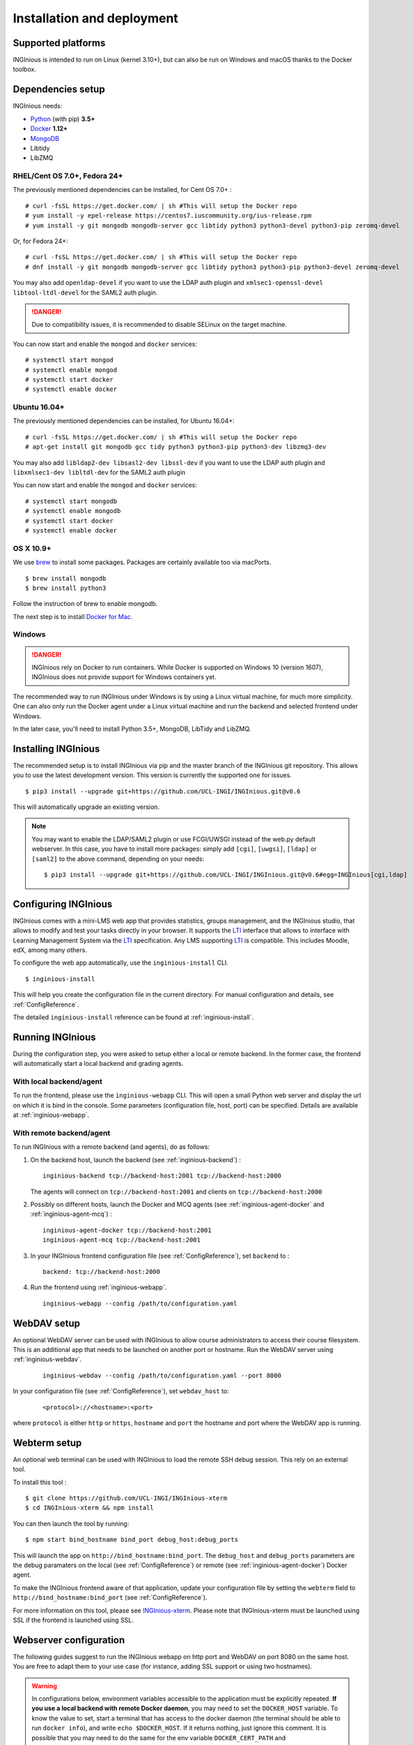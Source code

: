 Installation and deployment
===========================

Supported platforms
-------------------

INGInious is intended to run on Linux (kernel 3.10+), but can also be run on Windows and macOS thanks to
the Docker toolbox.

Dependencies setup
------------------

INGInious needs:

- Python_ (with pip) **3.5+**
- Docker_ **1.12+**
- MongoDB_
- Libtidy
- LibZMQ

.. _Docker: https://www.docker.com
.. _Python: https://www.python.org/
.. _MongoDB: http://www.mongodb.org/

RHEL/Cent OS 7.0+, Fedora 24+
`````````````````````````````

The previously mentioned dependencies can be installed, for Cent OS 7.0+ :
::

    # curl -fsSL https://get.docker.com/ | sh #This will setup the Docker repo
    # yum install -y epel-release https://centos7.iuscommunity.org/ius-release.rpm
    # yum install -y git mongodb mongodb-server gcc libtidy python3 python3-devel python3-pip zeromq-devel 

Or, for Fedora 24+:
::

    # curl -fsSL https://get.docker.com/ | sh #This will setup the Docker repo
    # dnf install -y git mongodb mongodb-server gcc libtidy python3 python3-pip python3-devel zeromq-devel

You may also add ``openldap-devel`` if you want to use the LDAP auth plugin and
``xmlsec1-openssl-devel libtool-ltdl-devel`` for the SAML2 auth plugin.

.. DANGER::
    Due to compatibility issues, it is recommended to disable SELinux on the target machine.

You can now start and enable the ``mongod`` and ``docker`` services:
::

    # systemctl start mongod
    # systemctl enable mongod
    # systemctl start docker
    # systemctl enable docker
    
Ubuntu 16.04+
`````````````

The previously mentioned dependencies can be installed, for Ubuntu 16.04+:
::

    # curl -fsSL https://get.docker.com/ | sh #This will setup the Docker repo
    # apt-get install git mongodb gcc tidy python3 python3-pip python3-dev libzmq3-dev

You may also add ``libldap2-dev libsasl2-dev libssl-dev`` if you want to use the LDAP auth plugin and
``libxmlsec1-dev libltdl-dev`` for the SAML2 auth plugin

You can now start and enable the ``mongod`` and ``docker`` services:
::

    # systemctl start mongodb
    # systemctl enable mongodb
    # systemctl start docker
    # systemctl enable docker

OS X 10.9+
``````````

We use brew_ to install some packages. Packages are certainly available too via macPorts.

.. _brew: http://brew.sh/

::

    $ brew install mongodb
    $ brew install python3

Follow the instruction of brew to enable mongodb.

The next step is to install `Docker for Mac <https://docs.docker.com/docker-for-mac/>`_.

Windows
```````

.. DANGER::
    INGInious rely on Docker to run containers. While Docker is supported on Windows 10 (version 1607), INGInious does not
    provide support for Windows containers yet.

The recommended way to run INGInious under Windows is by using a Linux virtual machine, for much more simplicity. One can
also only run the Docker agent under a Linux virtual machine and run the backend and selected frontend under Windows.

In the later case, you'll need to install Python 3.5+, MongoDB, LibTidy and LibZMQ.

.. _Installpip:

Installing INGInious
--------------------

The recommended setup is to install INGInious via pip and the master branch of the INGInious git repository.
This allows you to use the latest development version. This version is currently the supported one for issues.
::

    $ pip3 install --upgrade git+https://github.com/UCL-INGI/INGInious.git@v0.6

This will automatically upgrade an existing version.

.. note::

   You may want to enable the LDAP/SAML2 plugin or use FCGI/UWSGI instead of the web.py default webserver.
   In this case, you have to install more packages: simply add ``[cgi]``, ``[uwgsi]``, ``[ldap]`` or ``[saml2]`` to the above command, depending on your needs:

   ::

       $ pip3 install --upgrade git+https://github.com/UCL-INGI/INGInious.git@v0.6#egg=INGInious[cgi,ldap]

.. _config:

Configuring INGInious
---------------------

INGInious comes with a mini-LMS web app that provides statistics, groups management, and the
INGInious studio, that allows to modify and test your tasks directly in your browser. It supports the LTI_ interface
that allows to interface with Learning Management System via the LTI_ specification. Any LMS supporting LTI_ is
compatible. This includes Moodle, edX, among many others.

.. _LTI: http://www.imsglobal.org/LTI/v1p1/ltiIMGv1p1.html

To configure the web app automatically, use the ``inginious-install`` CLI.

::

    $ inginious-install

This will help you create the configuration file in the current directory. For manual configuration and details, see
:ref:`ConfigReference`.

The detailed ``inginious-install`` reference can be found at :ref:`inginious-install`.

Running INGInious
-----------------

During the configuration step, you were asked to setup either a local or remote backend. In the former case, the frontend
will automatically start a local backend and grading agents.

With local backend/agent
````````````````````````
To run the frontend, please use the ``inginious-webapp`` CLI. This will open a small Python
web server and display the url on which it is bind in the console. Some parameters (configuration file, host, port)
can be specified. Details are available at :ref:`inginious-webapp`.

With remote backend/agent
`````````````````````````
To run INGInious with a remote backend (and agents), do as follows:

#. On the backend host, launch the backend (see :ref:`inginious-backend`) :
   ::

        inginious-backend tcp://backend-host:2001 tcp://backend-host:2000

   The agents will connect on ``tcp://backend-host:2001`` and clients on ``tcp://backend-host:2000``
#. Possibly on different hosts, launch the Docker and MCQ agents (see :ref:`inginious-agent-docker`
   and :ref:`inginious-agent-mcq`) :
   ::

        inginious-agent-docker tcp://backend-host:2001
        inginious-agent-mcq tcp://backend-host:2001
#. In your INGInious frontend configuration file (see :ref:`ConfigReference`), set ``backend`` to :
   ::

        backend: tcp://backend-host:2000
#. Run the frontend using :ref:`inginious-webapp`.
   ::

         inginious-webapp --config /path/to/configuration.yaml

.. _webdav_setup:

WebDAV setup
------------

An optional WebDAV server can be used with INGInious to allow course administrators to access
their course filesystem. This is an additional app that needs to be launched on another port or hostname.
Run the WebDAV server using :ref:`inginious-webdav`.
 ::

    inginious-webdav --config /path/to/configuration.yaml --port 8000

In your configuration file (see :ref:`ConfigReference`), set ``webdav_host`` to:
  ::

    <protocol>://<hostname>:<port>

where ``protocol`` is either ``http`` or ``https``, ``hostname`` and ``port`` the hostname and port
where the WebDAV app is running.

.. _webterm_setup:

Webterm setup
-------------

An optional web terminal can be used with INGInious to load the remote SSH debug session. This rely on an external tool.

To install this tool :
::

    $ git clone https://github.com/UCL-INGI/INGInious-xterm
    $ cd INGInious-xterm && npm install

You can then launch the tool by running:
::

    $ npm start bind_hostname bind_port debug_host:debug_ports

This will launch the app on ``http://bind_hostname:bind_port``. The ``debug_host`` and ``debug_ports`` parameters are
the debug paramaters on the local (see :ref:`ConfigReference`) or remote (see :ref:`inginious-agent-docker`) Docker agent.

To make the INGInious frontend aware of that application, update your configuration file by setting the ``webterm``
field to ``http://bind_hostname:bind_port`` (see :ref:`ConfigReference`).

For more information on this tool, please see `INGInious-xterm <https://github.com/UCL-INGI/INGInious-xterm>`_. Please
note that INGInious-xterm must be launched using SSL if the frontend is launched using SSL.

.. _production:

Webserver configuration
-----------------------

The following guides suggest to run the INGInious webapp on http port and WebDAV on port 8080 on the same host.
You are free to adapt them to your use case (for instance, adding SSL support or using two hostnames).

.. _lighttpd:

.. WARNING::
    In configurations below, environment variables accessible to the application must be explicitly repeated.
    **If you use a local backend with remote Docker daemon**, you may need to set the ``DOCKER_HOST`` variable.
    To know the value to set, start a terminal that has access to the docker daemon (the terminal should be able to run
    ``docker info``), and write ``echo $DOCKER_HOST``. If it returns nothing, just ignore this comment. It is possible
    that you may need to do the same for the env variable ``DOCKER_CERT_PATH`` and ``DOCKER_TLS_VERIFY`` too.

Using lighttpd
``````````````

In production environments, you can use lighttpd in replacement of the built-in Python server.
This guide is made for CentOS 7.x.

Install lighttpd with fastcgi:

::

    # yum install lighttpd lighttpd-fastcgi

Add the ``lighttpd`` user in the necessary groups, to allow it to launch new containers and to connect to mongodb:

::

    # usermod -aG docker lighttpd
    # usermod -aG mongodb lighttpd

Create a folder for INGInious, for example ``/var/www/INGInious``, and change the directory owner to ``lighttpd``:

::

    # mkdir -p /var/www/INGInious
    # chown -R lighttpd:lighttpd /var/www/INGInious

Put your configuration file in that folder, as well as your tasks, backup, download, and temporary (if local backend)
directories (see :ref:`config` for more details on these folders).

Once this is done, we can configure lighttpd. First, the file ``/etc/lighttpd/modules.conf``, to load these modules:
::

    server.modules = (
        "mod_access",
        "mod_alias"
    )

    include "conf.d/compress.conf"
    include "conf.d/fastcgi.conf"

You can then add virtual host entries in a ``/etc/lighttpd/vhosts.d/inginious.conf`` file and apply the following rules:
::

    server.modules   += ( "mod_fastcgi" )
    server.modules   += ( "mod_rewrite" )

    $SERVER["socket"] == ":80" {
        alias.url = (
            "/static/" => "/usr/lib/python3.6/site-packages/inginious/frontend/static/"
        )

        fastcgi.server = ( "/inginious-webapp" =>
            (( "socket" => "/tmp/fastcgi.socket",
                "bin-path" => "/usr/bin/inginious-webapp",
                "max-procs" => 1,
                "bin-environment" => (
                    "INGINIOUS_WEBAPP_HOST" => "0.0.0.0",
                    "INGINIOUS_WEBAPP_PORT" => "80",
                    "INGINIOUS_WEBAPP_CONFIG" => "/var/www/INGInious/configuration.yaml",
                    "REAL_SCRIPT_NAME" => ""
                ),
                "check-local" => "disable"
            ))
        )

        url.rewrite-once = (
            "^/favicon.ico$" => "/static/icons/favicon.ico",
            "^/static/(.*)$" => "/static/$1",
            "^/(.*)$" => "/inginious-webapp/$1"
        )
    }

    $SERVER["socket"] == ":8080" {
        fastcgi.server = ( "/inginious-webdav" =>
            (( "socket" => "/tmp/fastcgi.socket",
                "bin-path" => "/usr/bin/inginious-webdav",
                "max-procs" => 1,
                "bin-environment" => (
                    "INGINIOUS_WEBDAV_HOST" => "0.0.0.0",
                    "INGINIOUS_WEBDAV_PORT" => "8080",
                    "INGINIOUS_WEBAPP_CONFIG" => "/var/www/INGInious/configuration.yaml",
                    "REAL_SCRIPT_NAME" => ""
                ),
                "check-local" => "disable"
            ))
        )

        url.rewrite-once = (
            "^/(.*)$" => "/inginious-webdav/$1"
        )
    }


In your lighttpd configuration  ``/etc/lighttpd/lighttpd.conf`` change these lines:
::

   server.document-root = server_root + "/INGInious"

Also append this at the end of ``/etc/lighttpd/lighttpd.conf``:
::
   
   include "/etc/lighttpd/vhosts.d/inginious.conf"

.. note::

   Make sure that INGInious static directory path is executable by Ligttpd by giving the right permission with ``chmod``
   
   In some cases docker won't be able to run INGInious containers due to invalid temp directory just
make sure you append this in your INGInious configuration.yaml

   ::
   
   local-config:
       tmp_dir: /var/www/INGInious/agent_tmp

The ``INGINIOUS_WEBAPP`` and ``INGINIOUS_WEBDAV`` prefixed environment variables are used to replace the default command line parameters.
See :ref:`inginious-webapp` for more details.

The ``REAL_SCRIPT_NAME`` environment variable must be specified under lighttpd if you plan to access the application
from another path than the specified one. In this case, lighttpd forces to set a non-root path ``/inginious-webapp``,
while a root access if wanted, in order to serve static files correctly. Therefore, this environment variable is set
to an empty string in addition to the rewrite rule.

.. note::

   The Default configuration doesn't optimize Inginious for performance, please refer to 
   https://redmine.lighttpd.net/projects/lighttpd/wiki/Docs_Performance for more about performance optimising
   you may also change 'max-procs' and append "PHP_FCGI_CHILDREN" => "someValue" inside "bin-environment"
   for more about these values check https://redmine.lighttpd.net/projects/lighttpd/wiki/Docs_PerformanceFastCGI
 
   
Finally, start the server:

::

    # systemctl enable lighttpd
    # systemctl start lighttpd

.. _apache:

Using Apache
````````````

You may also want to use Apache. You should install `mod_wsgi`. WSGI interfaces are supported through the
`inginious-webapp` script. This guide is made for CentOS 7.x.

Install the following packages (please note that the Python3.5+ version of *mod_wsgi* is required):
::

    # yum install httpd httpd-devel
    # pip3.5 install mod_wsgi

Add the ``apache`` user in the necessary groups, to allow it to launch new containers and to connect to mongodb:
::

    # usermod -aG docker apache
    # usermod -aG mongodb apache

Create a folder for INGInious, for example ``/var/www/INGInious``, and change the directory owner to ``apache``:
::

    # mkdir -p /var/www/INGInious
    # chown -R apache:apache /var/www/INGInious

Put your configuration file in that folder, as well as your tasks, backup, download, and temporary (if local backend)
directories (see :ref:`config` for more details on these folders).

Set the environment variables used by the INGInious CLI scripts in the Apache service environment file
(see lighttpd_ for more details):
::

    # cat  << EOF >> /etc/sysconfig/httpd
    INGINIOUS_WEBAPP_CONFIG="/var/www/INGInious/configuration.yaml"
    INGINIOUS_WEBAPP_HOST="0.0.0.0"
    INGINIOUS_WEBAPP_PORT="80"
    EOF
    # rm /etc/httpd/conf.d/welcome.conf

Please note that the service environment file ``/etc/sysconfig/httpd`` may differ from your distribution and wether it
uses *systemd* or *init*.

You can then add virtual host entries in a ``/etc/httpd/vhosts.d/inginious.conf`` file and apply the following rules:
::

    <VirtualHost *:80>
        ServerName my_inginious_domain
        LoadModule wsgi_module /usr/lib64/python3.5/site-packages/mod_wsgi/server/mod_wsgi-py35.cpython-35m-x86_64-linux-gnu.so

        WSGIScriptAlias / "/usr/bin/inginious-webapp"
        WSGIScriptReloading On

        Alias /static /usr/lib/python3.6/site-packages/inginious/frontend/static

        <Directory "/usr/bin">
            <Files "inginious-webapp">
                Require all granted
            </Files>
        </Directory>

        <DirectoryMatch "/usr/lib/python3.6/site-packages/inginious/frontend/static">
            Require all granted
        </DirectoryMatch>
    </VirtualHost>

    <VirtualHost *:8080>
        ServerName my_inginious_domain
        LoadModule wsgi_module /usr/lib64/python3.6/site-packages/mod_wsgi/server/mod_wsgi-py35.cpython-35m-x86_64-linux-gnu.so

        WSGIScriptAlias / "/usr/bin/inginious-webdav"
        WSGIScriptReloading On

        <Directory "/usr/bin">
            <Files "inginious-webdav">
                Require all granted
            </Files>
        </Directory>
    </VirtualHost>

Please note that the compiled *wsgi* module path may differ according to the exact Python version you are running.
